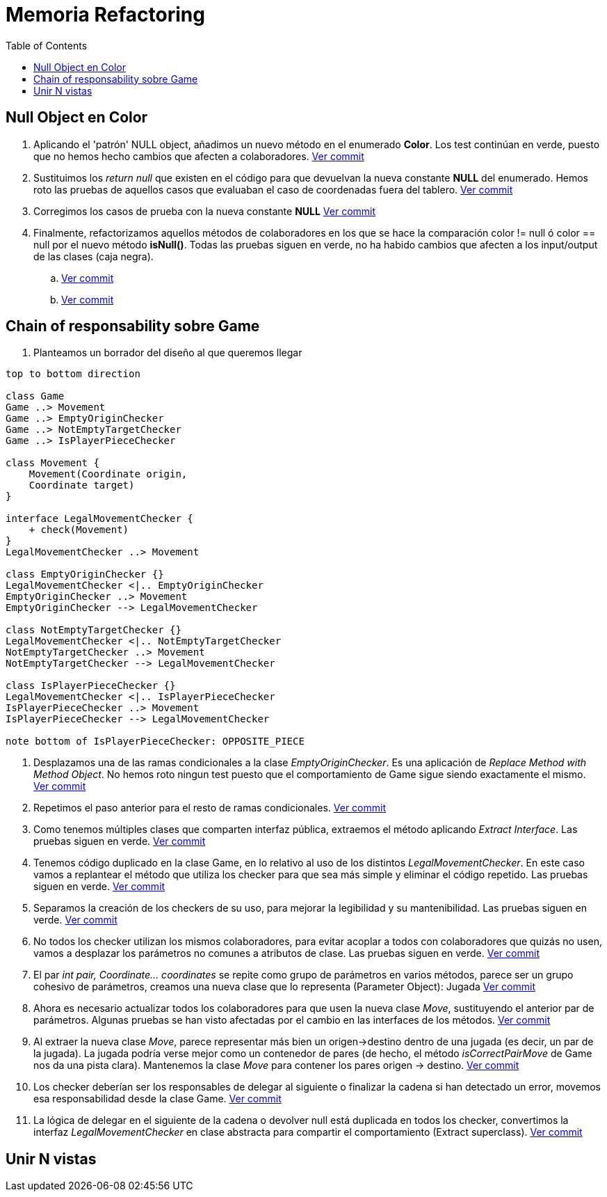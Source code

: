 = Memoria Refactoring
:toc:

== Null Object en Color

. Aplicando el 'patrón' NULL object, añadimos un nuevo método en el enumerado *Color*.
Los test continúan en verde, puesto que no hemos hecho cambios que afecten a colaboradores.
https://github.com/juanaviladev/refactoring-draughts/commit/21f4de3f73798ea7601c0bd62d0fdb7b4c4d2e6c[Ver commit]

. Sustituimos los _return null_ que existen en el código para que devuelvan la nueva constante *NULL*
del enumerado. Hemos roto las pruebas de aquellos casos que evaluaban el caso de coordenadas fuera del tablero.
https://github.com/juanaviladev/refactoring-draughts/commit/aa080085fdd9e5a35697347746307087d6d2a288[Ver commit]

. Corregimos los casos de prueba con la nueva constante *NULL*
https://github.com/juanaviladev/refactoring-draughts/commit/898fdcb6e8c3c77054dbcc334dc77b8a82a419c9[Ver commit]

. Finalmente, refactorizamos aquellos métodos de colaboradores en los que se hace la comparación color != null ó color == null por
el nuevo método *isNull()*. Todas las pruebas siguen en verde, no ha habido cambios que afecten a los input/output de
las clases (caja negra).
.. https://github.com/juanaviladev/refactoring-draughts/commit/4845d05d249bc150e01eadc1b02a1d004aa4cd2b[Ver commit]
.. https://github.com/juanaviladev/refactoring-draughts/commit/4845d05d249bc150e01eadc1b02a1d004aa4cd2b[Ver commit]

== Chain of responsability sobre Game

. Planteamos un borrador del diseño al que queremos llegar

[plantuml, ,svg]
----
top to bottom direction

class Game
Game ..> Movement
Game ..> EmptyOriginChecker
Game ..> NotEmptyTargetChecker
Game ..> IsPlayerPieceChecker

class Movement {
    Movement(Coordinate origin,
    Coordinate target)
}

interface LegalMovementChecker {
    + check(Movement)
}
LegalMovementChecker ..> Movement

class EmptyOriginChecker {}
LegalMovementChecker <|.. EmptyOriginChecker
EmptyOriginChecker ..> Movement
EmptyOriginChecker --> LegalMovementChecker

class NotEmptyTargetChecker {}
LegalMovementChecker <|.. NotEmptyTargetChecker
NotEmptyTargetChecker ..> Movement
NotEmptyTargetChecker --> LegalMovementChecker

class IsPlayerPieceChecker {}
LegalMovementChecker <|.. IsPlayerPieceChecker
IsPlayerPieceChecker ..> Movement
IsPlayerPieceChecker --> LegalMovementChecker

note bottom of IsPlayerPieceChecker: OPPOSITE_PIECE
----

. Desplazamos una de las ramas condicionales a la clase _EmptyOriginChecker_. Es una aplicación
de _Replace Method with Method Object_. No hemos roto ningun test puesto que el comportamiento de Game sigue siendo exactamente el mismo.
https://github.com/juanaviladev/refactoring-draughts/commit/590186ee07b948ceb6331154af48fc614bf38939[Ver commit]

. Repetimos el paso anterior para el resto de ramas condicionales.
https://github.com/juanaviladev/refactoring-draughts/commit/25bc1fd1c0e45972437a1f9cc9abb66e8647ded5[Ver commit]

. Como tenemos múltiples clases que comparten interfaz pública, extraemos el método aplicando _Extract Interface_.
Las pruebas siguen en verde.
https://github.com/juanaviladev/refactoring-draughts/commit/d9a82d1d7cf8953b8b74ca724580b36448500d0e[Ver commit]

. Tenemos código duplicado en la clase Game, en lo relativo al uso de los distintos _LegalMovementChecker_.
En este caso vamos a replantear el método que utiliza los checker para que sea más simple y eliminar el código repetido.
Las pruebas siguen en verde.
https://github.com/juanaviladev/refactoring-draughts/commit/61e6878b647cebb934b694d1cef720b4f18af135[Ver commit]

. Separamos la creación de los checkers de su uso, para mejorar la legibilidad y su mantenibilidad.
Las pruebas siguen en verde.
https://github.com/juanaviladev/refactoring-draughts/commit/46407f468e2dc3cfa311c8e0099f22f9c6c918d2[Ver commit]

. No todos los checker utilizan los mismos colaboradores, para evitar acoplar a todos con colaboradores que quizás no usen,
vamos a desplazar los parámetros no comunes a atributos de clase.
Las pruebas siguen en verde.
https://github.com/juanaviladev/refactoring-draughts/commit/bfdfe645f24431157d3149d6447d5a8e35983bdf[Ver commit]

. El par _int pair, Coordinate... coordinates_ se repite como grupo de parámetros en varios métodos,
parece ser un grupo cohesivo de parámetros, creamos una nueva clase que lo representa (Parameter Object): Jugada
https://github.com/juanaviladev/refactoring-draughts/commit/fc2e992f599b269f99a8dd0af6a721fe097597ad[Ver commit]

. Ahora es necesario actualizar todos los colaboradores para que usen la nueva clase _Move_, sustituyendo
el anterior par de parámetros. Algunas pruebas se han visto afectadas por el cambio en las interfaces de los métodos.
https://github.com/juanaviladev/refactoring-draughts/commit/38475c278a864c20ea727fd8c10d562b14b377ad[Ver commit]

. Al extraer la nueva clase _Move_, parece representar más bien un origen->destino dentro de una jugada (es decir, un par de la jugada).
La jugada podría verse mejor como un contenedor de pares (de hecho, el método _isCorrectPairMove_ de Game nos da una pista clara).
Mantenemos la clase _Move_ para contener los pares origen -> destino.
https://github.com/juanaviladev/refactoring-draughts/commit/6c2feaa4c5151765c1083b1146522907e330f9b8[Ver commit]

. Los checker deberían ser los responsables de delegar al siguiente o finalizar la cadena si han detectado un error, movemos esa responsabilidad desde la clase Game.
https://github.com/juanaviladev/refactoring-draughts/commit/c796e65cf46875e2d1bd4fbd0c075c27e0b66848[Ver commit]

. La lógica de delegar en el siguiente de la cadena o devolver null está duplicada en todos los checker, convertimos la interfaz
_LegalMovementChecker_ en clase abstracta para compartir el comportamiento (Extract superclass).
https://github.com/juanaviladev/refactoring-draughts/commit/c796e65cf46875e2d1bd4fbd0c075c27e0b66848[Ver commit]


== Unir N vistas